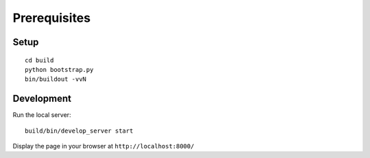 Prerequisites
-------------

Setup
.....
::

    cd build
    python bootstrap.py
    bin/buildout -vvN

Development
...........

Run the local server::

    build/bin/develop_server start

Display the page in your browser at ``http://localhost:8000/``
